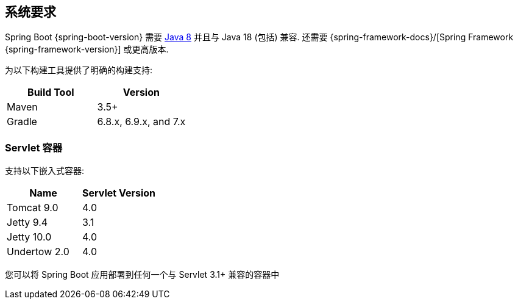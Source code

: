 [[getting-started.system-requirements]]
== 系统要求
Spring Boot {spring-boot-version} 需要 https://www.java.com[Java 8] 并且与 Java 18 (包括) 兼容.  还需要 {spring-framework-docs}/[Spring Framework {spring-framework-version}]  或更高版本.

为以下构建工具提供了明确的构建支持:

|===
| Build Tool | Version

| Maven
| 3.5+

| Gradle
| 6.8.x, 6.9.x, and 7.x
|===



[[getting-started.system-requirements.servlet-containers]]
=== Servlet 容器
支持以下嵌入式容器:

|===
| Name | Servlet Version

| Tomcat 9.0
| 4.0

| Jetty 9.4
| 3.1

| Jetty 10.0
| 4.0

| Undertow 2.0
| 4.0
|===

您可以将 Spring Boot 应用部署到任何一个与 Servlet 3.1+ 兼容的容器中

